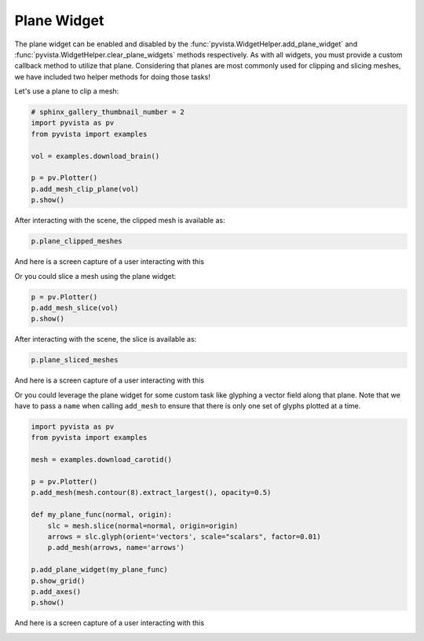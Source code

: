
.. DO NOT EDIT.
.. THIS FILE WAS AUTOMATICALLY GENERATED BY SPHINX-GALLERY.
.. TO MAKE CHANGES, EDIT THE SOURCE PYTHON FILE:
.. "examples/03-widgets/plane-widget.py"
.. LINE NUMBERS ARE GIVEN BELOW.

.. only:: html

    .. note::
        :class: sphx-glr-download-link-note

        Click :ref:`here <sphx_glr_download_examples_03-widgets_plane-widget.py>`
        to download the full example code

.. rst-class:: sphx-glr-example-title

.. _sphx_glr_examples_03-widgets_plane-widget.py:


Plane Widget
~~~~~~~~~~~~

The plane widget can be enabled and disabled by the
:func:`pyvista.WidgetHelper.add_plane_widget` and
:func:`pyvista.WidgetHelper.clear_plane_widgets` methods respectively.
As with all widgets, you must provide a custom callback method to utilize that
plane. Considering that planes are most commonly used for clipping and slicing
meshes, we have included two helper methods for doing those tasks!

Let's use a plane to clip a mesh:

.. GENERATED FROM PYTHON SOURCE LINES 14-24

.. code-block:: default

    # sphinx_gallery_thumbnail_number = 2
    import pyvista as pv
    from pyvista import examples

    vol = examples.download_brain()

    p = pv.Plotter()
    p.add_mesh_clip_plane(vol)
    p.show()




.. image:: /examples/03-widgets/images/sphx_glr_plane-widget_001.png
    :alt: plane widget
    :class: sphx-glr-single-img


.. rst-class:: sphx-glr-script-out

 Out:

 .. code-block:: none


    [(578.7093647107201, 596.7093628033715, 578.7093628033715),
     (90.00000190734863, 108.0, 90.0),
     (0.0, 0.0, 1.0)]



.. GENERATED FROM PYTHON SOURCE LINES 25-26

After interacting with the scene, the clipped mesh is available as:

.. GENERATED FROM PYTHON SOURCE LINES 26-28

.. code-block:: default

    p.plane_clipped_meshes





.. rst-class:: sphx-glr-script-out

 Out:

 .. code-block:: none


    [UnstructuredGrid (0x7f504b4d0d68)
      N Cells:	3538080
      N Points:	3613484
      X Bounds:	9.000e+01, 1.800e+02
      Y Bounds:	0.000e+00, 2.160e+02
      Z Bounds:	0.000e+00, 1.800e+02
      N Arrays:	1
    ]



.. GENERATED FROM PYTHON SOURCE LINES 29-32

And here is a screen capture of a user interacting with this

.. image:: ../../images/gifs/plane-clip.gif

.. GENERATED FROM PYTHON SOURCE LINES 34-35

Or you could slice a mesh using the plane widget:

.. GENERATED FROM PYTHON SOURCE LINES 35-39

.. code-block:: default


    p = pv.Plotter()
    p.add_mesh_slice(vol)
    p.show()



.. image:: /examples/03-widgets/images/sphx_glr_plane-widget_002.png
    :alt: plane widget
    :class: sphx-glr-single-img


.. rst-class:: sphx-glr-script-out

 Out:

 .. code-block:: none


    [(578.7093647107201, 596.7093628033715, 578.7093628033715),
     (90.00000190734863, 108.0, 90.0),
     (0.0, 0.0, 1.0)]



.. GENERATED FROM PYTHON SOURCE LINES 40-41

After interacting with the scene, the slice is available as:

.. GENERATED FROM PYTHON SOURCE LINES 41-43

.. code-block:: default

    p.plane_sliced_meshes





.. rst-class:: sphx-glr-script-out

 Out:

 .. code-block:: none


    [PolyData (0x7f504b4d0168)
      N Cells:	38880
      N Points:	39277
      X Bounds:	9.000e+01, 9.000e+01
      Y Bounds:	0.000e+00, 2.160e+02
      Z Bounds:	0.000e+00, 1.800e+02
      N Arrays:	1
    ]



.. GENERATED FROM PYTHON SOURCE LINES 44-47

And here is a screen capture of a user interacting with this

.. image:: ../../images/gifs/plane-slice.gif

.. GENERATED FROM PYTHON SOURCE LINES 49-53

Or you could leverage the plane widget for some custom task like glyphing a
vector field along that plane. Note that we have to pass a ``name`` when
calling ``add_mesh`` to ensure that there is only one set of glyphs plotted
at a time.

.. GENERATED FROM PYTHON SOURCE LINES 53-72

.. code-block:: default


    import pyvista as pv
    from pyvista import examples

    mesh = examples.download_carotid()

    p = pv.Plotter()
    p.add_mesh(mesh.contour(8).extract_largest(), opacity=0.5)

    def my_plane_func(normal, origin):
        slc = mesh.slice(normal=normal, origin=origin)
        arrows = slc.glyph(orient='vectors', scale="scalars", factor=0.01)
        p.add_mesh(arrows, name='arrows')

    p.add_plane_widget(my_plane_func)
    p.show_grid()
    p.add_axes()
    p.show()




.. image:: /examples/03-widgets/images/sphx_glr_plane-widget_003.png
    :alt: plane widget
    :class: sphx-glr-single-img


.. rst-class:: sphx-glr-script-out

 Out:

 .. code-block:: none


    [(275.9751053451392, 242.47510534513918, 161.47510534513918),
     (137.5, 104.0, 23.0),
     (0.0, 0.0, 1.0)]



.. GENERATED FROM PYTHON SOURCE LINES 73-76

And here is a screen capture of a user interacting with this

.. image:: ../../images/gifs/plane-glyph.gif


.. rst-class:: sphx-glr-timing

   **Total running time of the script:** ( 0 minutes  4.567 seconds)


.. _sphx_glr_download_examples_03-widgets_plane-widget.py:


.. only :: html

 .. container:: sphx-glr-footer
    :class: sphx-glr-footer-example



  .. container:: sphx-glr-download sphx-glr-download-python

     :download:`Download Python source code: plane-widget.py <plane-widget.py>`



  .. container:: sphx-glr-download sphx-glr-download-jupyter

     :download:`Download Jupyter notebook: plane-widget.ipynb <plane-widget.ipynb>`


.. only:: html

 .. rst-class:: sphx-glr-signature

    `Gallery generated by Sphinx-Gallery <https://sphinx-gallery.github.io>`_
